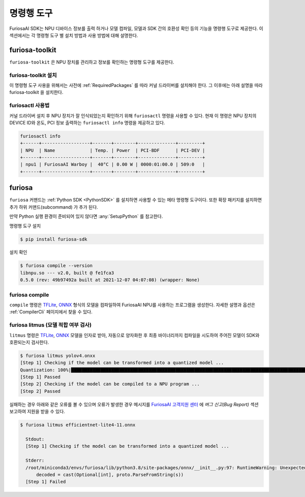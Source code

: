 *********************************************************
명령행 도구
*********************************************************

FuriosaAI SDK는 NPU 디바이스 정보를 출력 하거나 모델 컴파일, 모델과 SDK 간의 호환성 확인
등의 기능을 명령행 도구로 제공한다. 이 섹션에서는 각 명령형 도구 별 설치 방법과 사용 방법에 대해 설명한다.

.. _Toolkit:

furiosa-toolkit
===================================
``furiosa-toolkit`` 은 NPU 장치를 관리하고 정보를 확인하는 명령형 도구를 제공한다.


furiosa-toolkit 설치
--------------------------------------
이 명령형 도구 사용을 위해서는 사전에 :ref:`RequiredPackages` 를 따라 커널 드라이버를 설치해야 한다.
그 이후에는 아래 설명을 따라 furiosa-toolkit 을 설치한다.

.. tabs::

  .. tab:: APT 서버를 이용한 설치

    .. code-block:: sh

      sudo apt-get install -y furiosa-toolkit

  .. tab:: 다운로드 센터를 이용한 설치

    아래 패키지들의 최신 버전을 선택하여 다운 받아 명령에 쓰여진 순서대로 설치한다.

    * furiosactl

    .. code-block:: sh

      sudo apt-get install -y ./furiosa-toolkit-x.y.z-?.deb


furiosactl 사용법
----------------------------------------

커널 드라이버 설치 후 NPU 장치가 잘 인식되었는지 확인하기 위해 ``furiosactl`` 명령을 사용할 수 있다.
현재 이 명령은 NPU 장치의 DEVICE ID와 온도, PCI 정보 출력하는 ``furiosactl info`` 명령을 제공하고 있다.


.. code-block:: sh

  furiosactl info
  +------+------------------+-------+--------+--------------+---------+
  | NPU  | Name             | Temp. | Power  | PCI-BDF      | PCI-DEV |
  +------+------------------+-------+--------+--------------+---------+
  | npu1 | FuriosaAI Warboy |  40°C | 0.00 W | 0000:01:00.0 | 509:0   |
  +------+------------------+-------+--------+--------------+---------+


furiosa
===================================

``furiosa`` 커맨드는 :ref:`Python SDK <PythonSDK>` 를 설치하면 사용할 수 있는 메타 명령형 도구이다.
또한 확장 패키지를 설치하면 추가 하위 커맨드(subcommand) 가 추가 된다.

만약 Python 실행 환경이 준비되어 있지 않다면 :any:`SetupPython` 를 참고한다.


명령행 도구 설치

.. code-block:: sh

  $ pip install furiosa-sdk


설치 확인

.. code-block:: sh

  $ furiosa compile --version
  libnpu.so --- v2.0, built @ fe1fca3
  0.5.0 (rev: 49b97492a built at 2021-12-07 04:07:08) (wrapper: None)


furiosa compile
--------------------

``compile`` 명령은 `TFLite <https://www.tensorflow.org/lite>`_, `ONNX <https://onnx.ai/>`_
형식의 모델을 컴파일하여 FuriosaAI NPU를 사용하는 프로그램을 생성한다.
자세한 설명과 옵션은 :ref:`CompilerCli` 페이지에서 찾을 수 있다.

.. _Litmus:

furiosa litmus (모델 적합 여부 검사)
--------------------------------------------

``litmus`` 명령은 `TFLite`_, `ONNX`_ 모델을 인자로 받아,
자동으로 양자화한 후 최종 바이너리까지 컴파일을 시도하여 주어진 모델이 SDK와 호환되는지 검사한다.

.. code-block:: sh

  $ furiosa litmus yolov4.onxx
  [Step 1] Checking if the model can be transformed into a quantized model ...
  Quantization: 100%|█████████████████████████████████████████████████████████████████████████████████████████████████████████████| 67/67 [00:00<00:00, 85.33it/s]
  [Step 1] Passed
  [Step 2] Checking if the model can be compiled to a NPU program ...
  [Step 2] Passed


실패하는 경우 아래와 같은 오류를 볼 수 있으며 오류가 발생한 경우 메시지를
`FuriosaAI 고객지원 센터 <https://furiosa-ai.atlassian.net/servicedesk/customer/portals>`_ 에
`버그 신고(Bug Report)` 섹션 보고하여 지원을 받을 수 있다.

.. code-block:: sh

  $ furiosa litmus efficientnet-lite4-11.onnx

    Stdout:
    [Step 1] Checking if the model can be transformed into a quantized model ...

    Stderr:
    /root/miniconda3/envs/furiosa/lib/python3.8/site-packages/onnx/__init__.py:97: RuntimeWarning: Unexpected end-group tag: Not all data was converted
        decoded = cast(Optional[int], proto.ParseFromString(s))
    [Step 1] Failed
